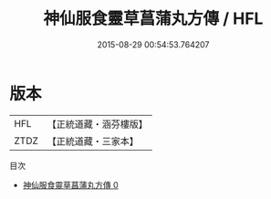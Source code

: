 #+TITLE: 神仙服食靈草菖蒲丸方傳 / HFL

#+DATE: 2015-08-29 00:54:53.764207
* 版本
 |       HFL|【正統道藏・涵芬樓版】|
 |      ZTDZ|【正統道藏・三家本】|
目次
 - [[file:KR5c0241_000.txt][神仙服食靈草菖蒲丸方傳 0]]
